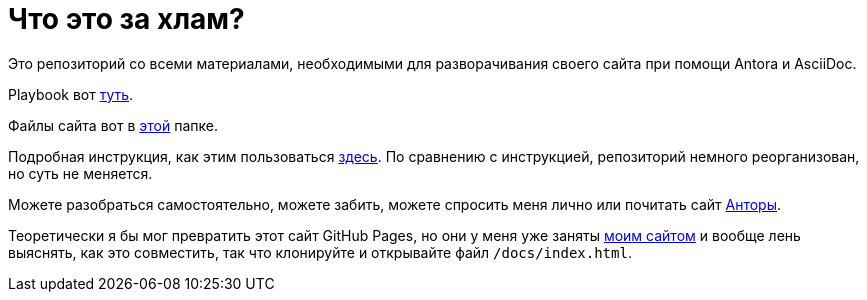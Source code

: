 = Что это за хлам?

Это репозиторий со всеми материалами, необходимыми для разворачивания своего сайта при помощи Antora и AsciiDoc.

Playbook вот https://github.com/Grolribasi/WritingPractise/blob/main/antora-playbook.yml[туть].

Файлы сайта вот в https://github.com/Grolribasi/WritingPractise/blob/main/mysite/index.html[этой] папке.

Подробная инструкция, как этим пользоваться https://github.com/Grolribasi/WritingPractise/blob/main/Projects/Vsaya/modules/kabanchik/pages/meetingScript.adoc[здесь]. По сравнению с инструкцией, репозиторий немного реорганизован, но суть не меняется.

Можете разобраться самостоятельно, можете забить, можете спросить меня лично или почитать сайт https://docs.antora.org/[Анторы].

Теоретически я бы мог превратить этот сайт GitHub Pages, но они у меня уже заняты https://vladimir-markiev.name/[моим сайтом] и вообще лень выяснять, как это совместить, так что клонируйте и открывайте файл `/docs/index.html`.